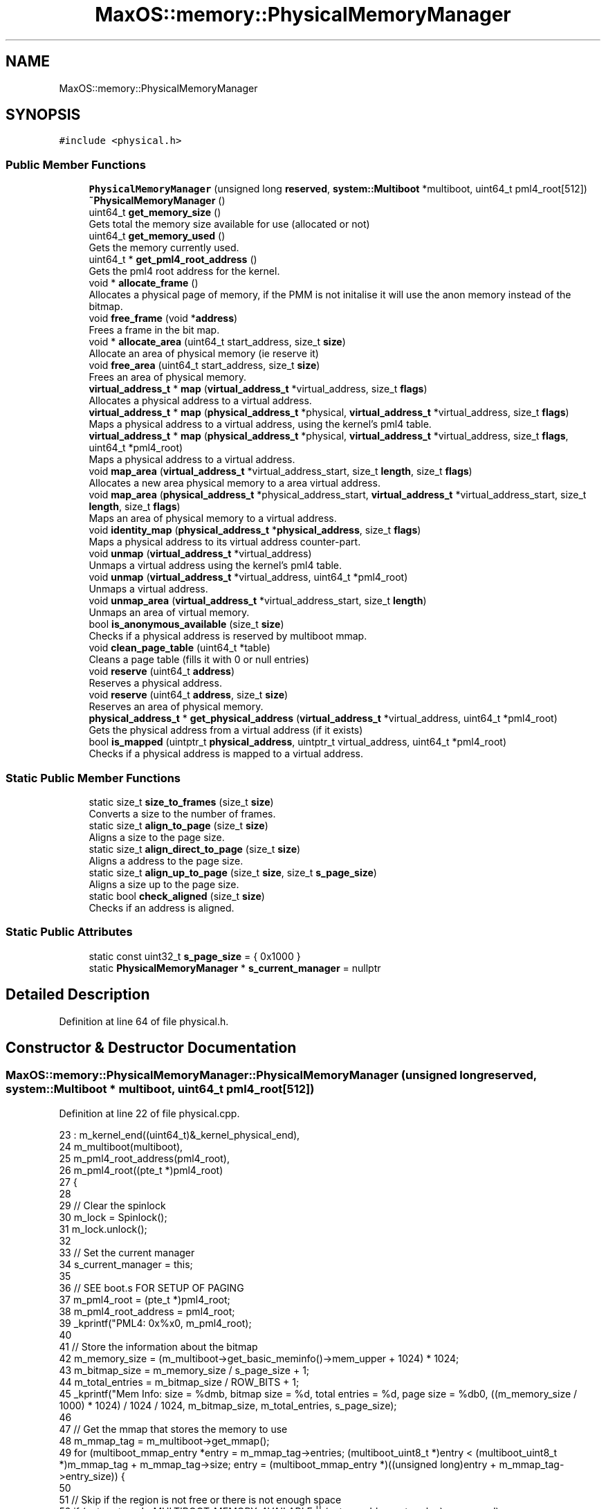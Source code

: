 .TH "MaxOS::memory::PhysicalMemoryManager" 3 "Sat Mar 29 2025" "Version 0.1" "Max OS" \" -*- nroff -*-
.ad l
.nh
.SH NAME
MaxOS::memory::PhysicalMemoryManager
.SH SYNOPSIS
.br
.PP
.PP
\fC#include <physical\&.h>\fP
.SS "Public Member Functions"

.in +1c
.ti -1c
.RI "\fBPhysicalMemoryManager\fP (unsigned long \fBreserved\fP, \fBsystem::Multiboot\fP *multiboot, uint64_t pml4_root[512])"
.br
.ti -1c
.RI "\fB~PhysicalMemoryManager\fP ()"
.br
.ti -1c
.RI "uint64_t \fBget_memory_size\fP ()"
.br
.RI "Gets total the memory size available for use (allocated or not) "
.ti -1c
.RI "uint64_t \fBget_memory_used\fP ()"
.br
.RI "Gets the memory currently used\&. "
.ti -1c
.RI "uint64_t * \fBget_pml4_root_address\fP ()"
.br
.RI "Gets the pml4 root address for the kernel\&. "
.ti -1c
.RI "void * \fBallocate_frame\fP ()"
.br
.RI "Allocates a physical page of memory, if the PMM is not initalise it will use the anon memory instead of the bitmap\&. "
.ti -1c
.RI "void \fBfree_frame\fP (void *\fBaddress\fP)"
.br
.RI "Frees a frame in the bit map\&. "
.ti -1c
.RI "void * \fBallocate_area\fP (uint64_t start_address, size_t \fBsize\fP)"
.br
.RI "Allocate an area of physical memory (ie reserve it) "
.ti -1c
.RI "void \fBfree_area\fP (uint64_t start_address, size_t \fBsize\fP)"
.br
.RI "Frees an area of physical memory\&. "
.ti -1c
.RI "\fBvirtual_address_t\fP * \fBmap\fP (\fBvirtual_address_t\fP *virtual_address, size_t \fBflags\fP)"
.br
.RI "Allocates a physical address to a virtual address\&. "
.ti -1c
.RI "\fBvirtual_address_t\fP * \fBmap\fP (\fBphysical_address_t\fP *physical, \fBvirtual_address_t\fP *virtual_address, size_t \fBflags\fP)"
.br
.RI "Maps a physical address to a virtual address, using the kernel's pml4 table\&. "
.ti -1c
.RI "\fBvirtual_address_t\fP * \fBmap\fP (\fBphysical_address_t\fP *physical, \fBvirtual_address_t\fP *virtual_address, size_t \fBflags\fP, uint64_t *pml4_root)"
.br
.RI "Maps a physical address to a virtual address\&. "
.ti -1c
.RI "void \fBmap_area\fP (\fBvirtual_address_t\fP *virtual_address_start, size_t \fBlength\fP, size_t \fBflags\fP)"
.br
.RI "Allocates a new area physical memory to a area virtual address\&. "
.ti -1c
.RI "void \fBmap_area\fP (\fBphysical_address_t\fP *physical_address_start, \fBvirtual_address_t\fP *virtual_address_start, size_t \fBlength\fP, size_t \fBflags\fP)"
.br
.RI "Maps an area of physical memory to a virtual address\&. "
.ti -1c
.RI "void \fBidentity_map\fP (\fBphysical_address_t\fP *\fBphysical_address\fP, size_t \fBflags\fP)"
.br
.RI "Maps a physical address to its virtual address counter-part\&. "
.ti -1c
.RI "void \fBunmap\fP (\fBvirtual_address_t\fP *virtual_address)"
.br
.RI "Unmaps a virtual address using the kernel's pml4 table\&. "
.ti -1c
.RI "void \fBunmap\fP (\fBvirtual_address_t\fP *virtual_address, uint64_t *pml4_root)"
.br
.RI "Unmaps a virtual address\&. "
.ti -1c
.RI "void \fBunmap_area\fP (\fBvirtual_address_t\fP *virtual_address_start, size_t \fBlength\fP)"
.br
.RI "Unmaps an area of virtual memory\&. "
.ti -1c
.RI "bool \fBis_anonymous_available\fP (size_t \fBsize\fP)"
.br
.RI "Checks if a physical address is reserved by multiboot mmap\&. "
.ti -1c
.RI "void \fBclean_page_table\fP (uint64_t *table)"
.br
.RI "Cleans a page table (fills it with 0 or null entries) "
.ti -1c
.RI "void \fBreserve\fP (uint64_t \fBaddress\fP)"
.br
.RI "Reserves a physical address\&. "
.ti -1c
.RI "void \fBreserve\fP (uint64_t \fBaddress\fP, size_t \fBsize\fP)"
.br
.RI "Reserves an area of physical memory\&. "
.ti -1c
.RI "\fBphysical_address_t\fP * \fBget_physical_address\fP (\fBvirtual_address_t\fP *virtual_address, uint64_t *pml4_root)"
.br
.RI "Gets the physical address from a virtual address (if it exists) "
.ti -1c
.RI "bool \fBis_mapped\fP (uintptr_t \fBphysical_address\fP, uintptr_t virtual_address, uint64_t *pml4_root)"
.br
.RI "Checks if a physical address is mapped to a virtual address\&. "
.in -1c
.SS "Static Public Member Functions"

.in +1c
.ti -1c
.RI "static size_t \fBsize_to_frames\fP (size_t \fBsize\fP)"
.br
.RI "Converts a size to the number of frames\&. "
.ti -1c
.RI "static size_t \fBalign_to_page\fP (size_t \fBsize\fP)"
.br
.RI "Aligns a size to the page size\&. "
.ti -1c
.RI "static size_t \fBalign_direct_to_page\fP (size_t \fBsize\fP)"
.br
.RI "Aligns a address to the page size\&. "
.ti -1c
.RI "static size_t \fBalign_up_to_page\fP (size_t \fBsize\fP, size_t \fBs_page_size\fP)"
.br
.RI "Aligns a size up to the page size\&. "
.ti -1c
.RI "static bool \fBcheck_aligned\fP (size_t \fBsize\fP)"
.br
.RI "Checks if an address is aligned\&. "
.in -1c
.SS "Static Public Attributes"

.in +1c
.ti -1c
.RI "static const uint32_t \fBs_page_size\fP = { 0x1000 }"
.br
.ti -1c
.RI "static \fBPhysicalMemoryManager\fP * \fBs_current_manager\fP = nullptr"
.br
.in -1c
.SH "Detailed Description"
.PP 
Definition at line 64 of file physical\&.h\&.
.SH "Constructor & Destructor Documentation"
.PP 
.SS "MaxOS::memory::PhysicalMemoryManager::PhysicalMemoryManager (unsigned long reserved, \fBsystem::Multiboot\fP * multiboot, uint64_t pml4_root[512])"

.PP
Definition at line 22 of file physical\&.cpp\&.
.PP
.nf
23 : m_kernel_end((uint64_t)&_kernel_physical_end),
24   m_multiboot(multiboot),
25   m_pml4_root_address(pml4_root),
26   m_pml4_root((pte_t *)pml4_root)
27 {
28 
29   // Clear the spinlock
30   m_lock = Spinlock();
31   m_lock\&.unlock();
32 
33   // Set the current manager
34   s_current_manager = this;
35 
36   // SEE boot\&.s FOR SETUP OF PAGING
37   m_pml4_root = (pte_t *)pml4_root;
38   m_pml4_root_address = pml4_root;
39   _kprintf("PML4: 0x%x\n", m_pml4_root);
40 
41   // Store the information about the bitmap
42   m_memory_size = (m_multiboot->get_basic_meminfo()->mem_upper + 1024) * 1024;
43   m_bitmap_size = m_memory_size / s_page_size + 1;
44   m_total_entries = m_bitmap_size / ROW_BITS + 1;
45   _kprintf("Mem Info: size = %dmb, bitmap size = %d, total entries = %d, page size = %db\n", ((m_memory_size / 1000) * 1024) / 1024 / 1024, m_bitmap_size, m_total_entries, s_page_size);
46 
47   // Get the mmap that stores the memory to use
48   m_mmap_tag = m_multiboot->get_mmap();
49   for (multiboot_mmap_entry *entry = m_mmap_tag->entries; (multiboot_uint8_t *)entry < (multiboot_uint8_t *)m_mmap_tag + m_mmap_tag->size; entry = (multiboot_mmap_entry *)((unsigned long)entry + m_mmap_tag->entry_size)) {
50 
51     // Skip if the region is not free or there is not enough space
52     if (entry->type != MULTIBOOT_MEMORY_AVAILABLE || (entry->addr + entry->len) < reserved)
53       continue;
54 
55     // We want the last entry
56     m_mmap = entry;
57   }
58   _kprintf("Mmap in use: 0x%x - 0x%x\n", m_mmap->addr, m_mmap->addr + m_mmap->len);
59 
60   // Kernel Memory (anonymous memory to the next page)
61   _kprintf("Kernel Memory: kernel_end = 0x%x, kernel_size = 0x%x, kernel_physical_end = 0x%x\n", &_kernel_end, &_kernel_size, &_kernel_physical_end);
62   m_anonymous_memory_physical_address = (uint64_t)align_up_to_page((size_t)&_kernel_physical_end + s_page_size, s_page_size);
63   m_anonymous_memory_virtual_address  = (uint64_t)align_up_to_page((size_t)&_kernel_end + s_page_size, s_page_size);
64   _kprintf("Anonymous Memory: physical = 0x%x, virtual = 0x%x\n", m_anonymous_memory_physical_address, m_anonymous_memory_virtual_address);
65 
66   // Map the physical memory into the virtual memory
67   uint64_t physical_address = 0;
68   uint64_t virtual_address = MemoryManager::s_hh_direct_map_offset;
69   uint64_t mem_end = m_mmap->addr + m_mmap->len;
70 
71   while (physical_address < mem_end) {
72     map((physical_address_t *)physical_address, (virtual_address_t *)virtual_address, Present | Write);
73     physical_address += s_page_size;
74     virtual_address += s_page_size;
75   }
76   _kprintf("Mapped: physical = 0x%x-0x%x, virtual = 0x%x-0x%x\n", 0, physical_address, MemoryManager::s_hh_direct_map_offset, virtual_address); // TODO: FAILS WHEN TRYING WITH LIKE 2Gb Mem
77 
78   // Calculate the bitmap address
79   m_anonymous_memory_physical_address += s_page_size;
80   m_bit_map = get_bitmap_address();
81 
82   // Clear the bitmap
83   for (uint32_t i = 0; i < m_total_entries; ++i)
84     m_bit_map[i] = 0;
85 
86   // Reserve the area for the bitmap
87   _kprintf("Bitmap: location = 0x%x - 0x%x (range of 0x%x)\n", m_bit_map, m_bit_map + m_bitmap_size / 8, m_bitmap_size / 8);
88   reserve((uint64_t)MemoryManager::from_dm_region((uint64_t)m_bit_map), m_bitmap_size / 8 );
89 
90 
91   // Calculate how much space the kernel takes up
92   uint32_t kernel_entries = (m_anonymous_memory_physical_address / s_page_size) + 1;
93   if ((((uint32_t)(m_anonymous_memory_physical_address)) % s_page_size) != 0) {
94     // If the kernel takes up more then a whole page(s)
95     kernel_entries += 1;
96   }
97 
98   // Reserve the kernel in the bitmap
99   _kprintf("Kernel: location = 0x%x - 0x%x (range of 0x%x)\n", 0, m_anonymous_memory_physical_address, kernel_entries * s_page_size);
100   reserve(0, kernel_entries * s_page_size);
101 
102 
103   // Reserve the area for the mmap
104   for (multiboot_mmap_entry *entry = m_mmap_tag->entries; (multiboot_uint8_t *)entry < (multiboot_uint8_t *)m_mmap_tag + m_mmap_tag->size; entry = (multiboot_mmap_entry *)((unsigned long)entry + m_mmap_tag->entry_size)) {
105 
106     // Check if the entry is to be mapped
107     if (entry->type <= MULTIBOOT_MEMORY_AVAILABLE)
108       continue;
109 
110     // Where the free mem starts
111     if(entry->addr >= mem_end)
112       continue;
113 
114     // Reserve the area
115     reserve(entry->addr, entry->len);
116   }
117 
118   // Reserve the area for each multiboot module
119   for(multiboot_tag* tag = multiboot -> get_start_tag(); tag->type != MULTIBOOT_TAG_TYPE_END; tag = (struct multiboot_tag *) ((multiboot_uint8_t *) tag + ((tag->size + 7) & ~7))) {
120 
121     // Check if the tag is a module
122     if(tag -> type != MULTIBOOT_TAG_TYPE_MODULE)
123       continue;
124 
125     // Get the module tag
126     struct multiboot_tag_module* module = (struct multiboot_tag_module*)tag;
127 
128     // Reserve the address
129     reserve(module->mod_start, module->mod_end - module->mod_start);
130   }
131 
132   // Initialisation Done
133   m_initialized = true;
134 }
.fi
.PP
References _kernel_end, _kernel_physical_end, _kernel_size, _kprintf, multiboot_mmap_entry::addr, align_up_to_page(), multiboot_tag_mmap::entries, multiboot_tag_mmap::entry_size, MaxOS::memory::MemoryManager::from_dm_region(), MaxOS::system::Multiboot::get_basic_meminfo(), MaxOS::system::Multiboot::get_mmap(), MaxOS::drivers::peripherals::i, multiboot_mmap_entry::len, map(), multiboot_tag_basic_meminfo::mem_upper, multiboot_tag_module::mod_end, multiboot_tag_module::mod_start, MULTIBOOT_MEMORY_AVAILABLE, MULTIBOOT_TAG_TYPE_END, MULTIBOOT_TAG_TYPE_MODULE, physical_address, MaxOS::memory::Present, reserve(), reserved, s_current_manager, MaxOS::memory::MemoryManager::s_hh_direct_map_offset, s_page_size, multiboot_tag_mmap::size, type, MaxOS::common::Spinlock::unlock(), and MaxOS::memory::Write\&.
.SS "PhysicalMemoryManager::~PhysicalMemoryManager ()"

.PP
Definition at line 136 of file physical\&.cpp\&.
.PP
.nf
136                                               {
137 
138 }
.fi
.SH "Member Function Documentation"
.PP 
.SS "size_t PhysicalMemoryManager::align_direct_to_page (size_t size)\fC [static]\fP"

.PP
Aligns a address to the page size\&. 
.PP
\fBParameters\fP
.RS 4
\fIsize\fP The address to align 
.RE
.PP
\fBReturns\fP
.RS 4
The aligned address 
.RE
.PP

.PP
Definition at line 854 of file physical\&.cpp\&.
.PP
.nf
854                                                               {
855   return (size & (~(s_page_size - 1)));
856 }
.fi
.PP
References s_page_size, and size\&.
.PP
Referenced by reserve()\&.
.SS "size_t PhysicalMemoryManager::align_to_page (size_t size)\fC [static]\fP"

.PP
Aligns a size to the page size\&. 
.PP
\fBParameters\fP
.RS 4
\fIsize\fP The size to align 
.RE
.PP
\fBReturns\fP
.RS 4
The aligned size 
.RE
.PP

.PP
Definition at line 154 of file physical\&.cpp\&.
.PP
.nf
154                                                        {
155   return ((size + s_page_size - 1) /s_page_size) * s_page_size;
156 }
.fi
.PP
References s_page_size, and size\&.
.PP
Referenced by size_to_frames(), and MaxOS::memory::VirtualMemoryManager::VirtualMemoryManager()\&.
.SS "size_t PhysicalMemoryManager::align_up_to_page (size_t size, size_t page_size)\fC [static]\fP"

.PP
Aligns a size up to the page size\&. 
.PP
\fBParameters\fP
.RS 4
\fIsize\fP The size to align 
.br
\fIpage_size\fP The page size to align to 
.RE
.PP
\fBReturns\fP
.RS 4
The aligned size 
.RE
.PP

.PP
Definition at line 164 of file physical\&.cpp\&.
.PP
.nf
164                                                                             {
165   return (size + page_size - 1) & ~(page_size - 1);
166 }
.fi
.PP
References size\&.
.PP
Referenced by MaxOS::memory::VirtualMemoryManager::allocate(), PhysicalMemoryManager(), and reserve()\&.
.SS "void * PhysicalMemoryManager::allocate_area (uint64_t start_address, size_t size)"

.PP
Allocate an area of physical memory (ie reserve it) 
.PP
\fBParameters\fP
.RS 4
\fIstart_address\fP The start of the block 
.br
\fIsize\fP The size to allocate 
.RE
.PP
\fBReturns\fP
.RS 4
A pointer to the start of the block (physical address) 
.RE
.PP

.PP
Definition at line 278 of file physical\&.cpp\&.
.PP
.nf
278                                                                               {
279 
280   // Wait to be able to allocate
281   m_lock\&.lock();
282 
283   // Check how many frames are needed
284   size_t frame_count = size_to_frames(size);
285 
286   // Store the information about the frames needed to be allocated for this size
287   uint16_t start_row = 0;
288   uint16_t start_column = 0;
289   size_t adjacent_frames = 0;
290 
291   // Loop through the bitmap
292   for (uint16_t row = 0; row < m_total_entries; ++row) {
293 
294     // If the row is full continue
295     if(m_bit_map[row] == 0xFFFFFFFFFFFFFFF)
296       continue;
297 
298     for (uint16_t column = 0; column < ROW_BITS; ++column) {
299 
300       // Prevent out-of-bounds shifts if column exceeds the bit-width of uint64_t
301       if (column >= ROW_BITS)
302         break;
303 
304       // If this bit is not free, reset the adjacent frames
305       if (m_bit_map[row] & (1ULL << column)) {
306         adjacent_frames = 0;
307         continue;
308       }
309 
310       // Store the start of the area if it is not already stored
311       if(adjacent_frames == 0){
312         start_row = row;
313         start_column = column;
314       }
315 
316       // Increment the adjacent frames
317       adjacent_frames++;
318 
319       // If enough frames are found we can allocate the area
320       if(adjacent_frames == frame_count){
321 
322         // Mark the frames as used
323         m_used_frames += frame_count;
324         for (uint16_t i = 0; i < frame_count; ++i) {
325 
326           // Get the location of the bit
327           uint16_t index = start_row + (start_column + i) / ROW_BITS;
328           uint16_t bit = (start_column + i) % ROW_BITS;
329 
330           // Skip if index exceeds bounds
331           if (index >= m_total_entries || bit >= ROW_BITS) {
332             ASSERT(false, "Index out of bounds\n")
333           }
334 
335           m_bit_map[index] |= (1ULL << bit); // Mark the bit as used
336         }
337 
338         // Clear the lock
339         m_lock\&.unlock();
340 
341         // Return the address
342         return (void*)(start_address + (start_row * ROW_BITS + start_column) * s_page_size);
343       }
344     }
345   }
346 
347   // Error cant allocate that much
348   m_lock\&.unlock();
349   ASSERT(false, "Cannot allocate that much memory\n")
350   return nullptr;
351 }
.fi
.PP
References ASSERT, MaxOS::drivers::peripherals::i, MaxOS::common::Spinlock::lock(), s_page_size, size, size_to_frames(), and MaxOS::common::Spinlock::unlock()\&.
.SS "void * PhysicalMemoryManager::allocate_frame ()"

.PP
Allocates a physical page of memory, if the PMM is not initalise it will use the anon memory instead of the bitmap\&. 
.PP
\fBReturns\fP
.RS 4
The physical address of the page 
.RE
.PP

.PP
Definition at line 181 of file physical\&.cpp\&.
.PP
.nf
181                                             {
182 
183   // Wait for the lock
184   m_lock\&.lock();
185 
186   // Check if the pmm is initialized
187   if(!m_initialized){
188 
189     // Find the first free frame
190     while ((!is_anonymous_available(m_anonymous_memory_physical_address)) && (m_anonymous_memory_physical_address < m_memory_size)) {
191       m_anonymous_memory_physical_address += s_page_size;
192       m_anonymous_memory_virtual_address += s_page_size;
193     }
194 
195     // Mark frame as used
196     m_anonymous_memory_physical_address += s_page_size;
197     m_anonymous_memory_virtual_address += s_page_size;
198 
199     // Clear the lock
200     m_lock\&.unlock();
201 
202     // Return the address
203     return (void*)(m_anonymous_memory_physical_address - s_page_size);
204 
205   }
206 
207   // Check if there are enough frames
208   ASSERT(m_used_frames < m_bitmap_size, "No more frames available\n")
209 
210   // Loop through the bitmap
211   for (uint16_t row = 0; row < m_total_entries; ++row) {
212 
213     // If the row is full continue
214     if(m_bit_map[row] == 0xFFFFFFFFFFFFFFF)
215       continue;
216 
217     for (uint16_t column = 0; column < ROW_BITS; ++column) {
218 
219       // Prevent out-of-bounds shifts if column exceeds the bit-width of uint64_t
220       if (column >= ROW_BITS)
221         break;
222 
223       // Check if the bitmap is free
224       if (m_bit_map[row] & (1ULL << column))
225         continue;
226 
227 
228       // Mark the frame as used
229       m_bit_map[row] |= (1ULL << column);
230       m_used_frames++;
231 
232       // Return the address
233       uint64_t frame_address = (row * ROW_BITS) + column;
234       frame_address *= s_page_size;
235 
236 
237       // Clear the lock
238       m_lock\&.unlock();
239 
240       // Return the address
241       return (void*)(frame_address);
242     }
243   }
244 
245   // Error frame not found
246   ASSERT(false, "Frame not found\n")
247   m_lock\&.unlock();
248   return nullptr;
249 
250 }
.fi
.PP
References ASSERT, is_anonymous_available(), MaxOS::common::Spinlock::lock(), s_page_size, and MaxOS::common::Spinlock::unlock()\&.
.PP
Referenced by MaxOS::memory::VirtualMemoryManager::allocate(), map(), and MaxOS::memory::VirtualMemoryManager::VirtualMemoryManager()\&.
.SS "bool PhysicalMemoryManager::check_aligned (size_t size)\fC [static]\fP"

.PP
Checks if an address is aligned\&. 
.PP
\fBParameters\fP
.RS 4
\fIsize\fP The address to check 
.RE
.PP
\fBReturns\fP
.RS 4
True if the address is aligned 
.RE
.PP

.PP
Definition at line 173 of file physical\&.cpp\&.
.PP
.nf
173                                                     {
174     return (size % s_page_size) == 0;
175 }
.fi
.PP
References s_page_size, and size\&.
.PP
Referenced by MaxOS::memory::VirtualMemoryManager::allocate()\&.
.SS "void PhysicalMemoryManager::clean_page_table (uint64_t * table)"

.PP
Cleans a page table (fills it with 0 or null entries) 
.PP
\fBParameters\fP
.RS 4
\fItable\fP The table to clean 
.RE
.PP

.PP
Definition at line 718 of file physical\&.cpp\&.
.PP
.nf
718                                                             {
719   for(int i = 0; i < 512; i++){
720         table[i] = 0x00l;
721   }
722 }
.fi
.PP
References MaxOS::drivers::peripherals::i, and MaxOS::drivers::peripherals::l\&.
.SS "void PhysicalMemoryManager::free_area (uint64_t start_address, size_t size)"

.PP
Frees an area of physical memory\&. 
.PP
\fBParameters\fP
.RS 4
\fIstart_address\fP The start of the block 
.br
\fIsize\fP The size to free 
.RE
.PP

.PP
Definition at line 358 of file physical\&.cpp\&.
.PP
.nf
358                                                                          {
359 
360     // Check how many frames are needed
361     size_t frame_count = size_to_frames(size);
362     uint64_t frame_address = start_address / s_page_size;
363 
364     // Check if the address is valid
365     if(frame_address >= m_bitmap_size)
366       return;
367 
368     // Wait to be able to free
369     m_lock\&.lock();
370 
371     // Mark the frames as not used
372     m_used_frames -= frame_count;
373     for (uint16_t i = 0; i < frame_count; ++i)
374       m_bit_map[(frame_address + i) / ROW_BITS] &= ~(1 << ((frame_address + i) % ROW_BITS));
375 
376 
377     // Clear the lock
378     m_lock\&.unlock();
379 }
.fi
.PP
References MaxOS::drivers::peripherals::i, MaxOS::common::Spinlock::lock(), s_page_size, size, size_to_frames(), and MaxOS::common::Spinlock::unlock()\&.
.SS "void PhysicalMemoryManager::free_frame (void * address)"

.PP
Frees a frame in the bit map\&. 
.PP
\fBParameters\fP
.RS 4
\fIaddress\fP The address to free 
.RE
.PP

.PP
Definition at line 256 of file physical\&.cpp\&.
.PP
.nf
256                                                     {
257 
258     // Wait for the lock
259     m_lock\&.lock();
260 
261     // Mark the frame as not used
262     m_used_frames--;
263 
264     // Set the bit to 0
265     uint64_t frame_address = (uint64_t)address / s_page_size;
266     m_bit_map[frame_address / ROW_BITS] &= ~(1 << (frame_address % ROW_BITS));
267 
268     // Clear the lock
269     m_lock\&.unlock();
270 }
.fi
.PP
References address, MaxOS::common::Spinlock::lock(), s_page_size, and MaxOS::common::Spinlock::unlock()\&.
.PP
Referenced by MaxOS::memory::VirtualMemoryManager::~VirtualMemoryManager()\&.
.SS "uint64_t PhysicalMemoryManager::get_memory_size ()"

.PP
Gets total the memory size available for use (allocated or not) 
.PP
\fBReturns\fP
.RS 4
The memory size in bytes 
.RE
.PP

.PP
Definition at line 837 of file physical\&.cpp\&.
.PP
.nf
837                                                 {
838   return m_memory_size;
839 }
.fi
.PP
Referenced by MaxOS::memory::VirtualMemoryManager::VirtualMemoryManager()\&.
.SS "uint64_t PhysicalMemoryManager::get_memory_used ()"

.PP
Gets the memory currently used\&. 
.PP
\fBReturns\fP
.RS 4
The memory size in bytes 
.RE
.PP

.PP
Definition at line 845 of file physical\&.cpp\&.
.PP
.nf
845                                                 {
846     return m_used_frames * s_page_size;
847 }
.fi
.PP
References s_page_size\&.
.SS "\fBphysical_address_t\fP * PhysicalMemoryManager::get_physical_address (\fBvirtual_address_t\fP * virtual_address, uint64_t * pml4_root)"

.PP
Gets the physical address from a virtual address (if it exists) 
.PP
\fBParameters\fP
.RS 4
\fIvirtual_address\fP The virtual address to get the physical address from 
.RE
.PP
\fBReturns\fP
.RS 4
The physical address or nullptr if it does not exist 
.RE
.PP

.PP
Definition at line 920 of file physical\&.cpp\&.
.PP
.nf
920                                                                                                                        {
921 
922 
923     // Get the indexes
924     uint16_t pml4_index = PML4_GET_INDEX((uint64_t) virtual_address);
925     uint16_t pdpr_index = PML3_GET_INDEX((uint64_t) virtual_address);
926     uint16_t pd_index   = PML2_GET_INDEX((uint64_t) virtual_address);
927     uint16_t pt_index   = PML1_GET_INDEX((uint64_t) virtual_address);
928 
929     // Get the tables
930     uint64_t* pdpr_table = get_table_if_exists(pml4_root, pml4_index);
931     uint64_t* pd_table = get_table_if_exists(pdpr_table, pdpr_index);
932     uint64_t* pt_table = get_table_if_exists(pd_table, pd_index);
933 
934     // Check if the tables are present (if any are not then a pt entry will not be present)
935     if(pt_table == nullptr)
936       return nullptr;
937 
938 
939     // Check if the entry is present
940     if(!(pt_table[pt_index] & 0b1))
941       return nullptr;
942 
943     // Return the physical address
944     return (physical_address_t *)(pt_table[pt_index] & 0xFFFFFFFFFFFFF000);
945 }
.fi
.PP
References PML1_GET_INDEX, PML2_GET_INDEX, PML3_GET_INDEX, and PML4_GET_INDEX\&.
.PP
Referenced by is_mapped(), and MaxOS::memory::VirtualMemoryManager::VirtualMemoryManager()\&.
.SS "uint64_t * PhysicalMemoryManager::get_pml4_root_address ()"

.PP
Gets the pml4 root address for the kernel\&. 
.PP
\fBReturns\fP
.RS 4
The pml4 root address 
.RE
.PP

.PP
Definition at line 829 of file physical\&.cpp\&.
.PP
.nf
829                                                        {
830     return m_pml4_root_address;
831 }
.fi
.PP
Referenced by MaxOS::memory::VirtualMemoryManager::VirtualMemoryManager()\&.
.SS "void PhysicalMemoryManager::identity_map (\fBphysical_address_t\fP * physical_address, size_t flags)"

.PP
Maps a physical address to its virtual address counter-part\&. 
.PP
\fBParameters\fP
.RS 4
\fIphysical_address\fP The physical address to map 
.br
\fIflags\fP The flags to set the mapping to 
.RE
.PP

.PP
Definition at line 621 of file physical\&.cpp\&.
.PP
.nf
621                                                                                            {
622 
623   // Map the physical address to its virtual address counter-part
624   map(physical_address, physical_address, flags);
625 
626 }
.fi
.PP
References flags, map(), and physical_address\&.
.SS "bool PhysicalMemoryManager::is_anonymous_available (size_t address)"

.PP
Checks if a physical address is reserved by multiboot mmap\&. 
.PP
\fBParameters\fP
.RS 4
\fIaddress\fP The address to check 
.RE
.PP
\fBReturns\fP
.RS 4
True if the address is reserved 
.RE
.PP

.PP
Definition at line 754 of file physical\&.cpp\&.
.PP
.nf
754                                                                  {
755 
756   // Return false if the address range is entirely within or overlaps with the multiboot reserved region
757   if ((address > multiboot_tag_start && address + s_page_size < multiboot_tag_end) || (address + s_page_size > multiboot_tag_start && address < multiboot_tag_end)) {
758     return false;
759   }
760 
761   // Loop through the mmmap entries
762   for (multiboot_mmap_entry *entry = m_mmap_tag->entries; (multiboot_uint8_t *)entry < (multiboot_uint8_t *)m_mmap_tag + m_mmap_tag->size; entry = (multiboot_mmap_entry *)((unsigned long)entry + m_mmap_tag->entry_size)) {
763 
764     // If it doesn't overlap with the mmap entry
765     if ((entry -> addr + entry -> len) < (address + s_page_size))
766       continue;
767 
768     // If it is not available
769     if(entry -> type != MULTIBOOT_MEMORY_AVAILABLE)
770       continue;
771 
772     // Check if the address is overwriting with some reserved memory
773     if(m_multiboot -> is_reserved(address))
774        return false;
775 
776     // Memory is available
777     return true;
778 
779   }
780 
781   // Memory is not available
782   return false;
783 }
.fi
.PP
References address, multiboot_tag_mmap::entries, multiboot_tag_mmap::entry_size, MULTIBOOT_MEMORY_AVAILABLE, multiboot_tag_end, multiboot_tag_start, s_page_size, multiboot_tag_mmap::size, and type\&.
.PP
Referenced by allocate_frame()\&.
.SS "bool PhysicalMemoryManager::is_mapped (uintptr_t physical_address, uintptr_t virtual_address, uint64_t * pml4_root)"

.PP
Checks if a physical address is mapped to a virtual address\&. 
.PP
\fBParameters\fP
.RS 4
\fIphysical_address\fP The physical address to check 
.br
\fIvirtual_address\fP The virtual address to check 
.br
\fIpml4_root\fP The pml4 table to use 
.RE
.PP
\fBReturns\fP
.RS 4
True if the physical address is mapped to the virtual address 
.RE
.PP

.PP
Definition at line 955 of file physical\&.cpp\&.
.PP
.nf
955                                                                                                                 {
956 
957   return get_physical_address((virtual_address_t*)virtual_address, pml4_root) == (physical_address_t*)physical_address;
958 
959 }
.fi
.PP
References get_physical_address(), and physical_address\&.
.SS "\fBvirtual_address_t\fP * PhysicalMemoryManager::map (\fBphysical_address_t\fP * physical_address, \fBvirtual_address_t\fP * address, size_t flags)"

.PP
Maps a physical address to a virtual address, using the kernel's pml4 table\&. 
.PP
\fBParameters\fP
.RS 4
\fIphysical_address\fP The physical address to map 
.br
\fIaddress\fP The virtual address to map to 
.br
\fIflags\fP The flags to set the mapping to 
.RE
.PP
\fBReturns\fP
.RS 4
The virtual address 
.RE
.PP

.PP
Definition at line 483 of file physical\&.cpp\&.
.PP
.nf
483                                                                                                                             {
484 
485   // Base information
486   pml_t* pml4_table = (pml_t *)m_pml4_root_address;
487   size_t base_addr = 0xFFFF000000000000;
488 
489   // Get the indexes
490   uint16_t pml4_index = PML4_GET_INDEX((uint64_t) address);
491   uint16_t pdpr_index = PML3_GET_INDEX((uint64_t) address);
492   uint16_t pd_index   = PML2_GET_INDEX((uint64_t) address);
493   uint16_t pt_index   = PML1_GET_INDEX((uint64_t) address);
494 
495   // Get the tables
496   pml_t *pdpr_table =(pml_t *) (base_addr | ENTRIES_TO_ADDRESS(510l,510l,510l, (uint64_t) pml4_index));
497   pml_t *pd_table = (pml_t *) (base_addr | ENTRIES_TO_ADDRESS(510l,510l, (uint64_t) pml4_index, (uint64_t) pdpr_index));
498   pml_t *pt_table = (pml_t *) (base_addr | ENTRIES_TO_ADDRESS(510l, (uint64_t) pml4_index, (uint64_t) pdpr_index, (uint64_t) pd_index));
499 
500   // Create the tables
501   create_table(pml4_table, pdpr_table, pml4_index);
502   create_table(pdpr_table, pd_table, pdpr_index);
503   create_table(pd_table, pt_table, pd_index);
504 
505   // Get the entry
506   pte_t* pte = &pt_table -> entries[pt_index];
507 
508   // If it already exists return the address
509   if(pte -> present)
510     return address;
511 
512   // Map the physical address to the virtual address
513  *pte = create_page_table_entry((uint64_t)physical_address, flags);
514 
515 
516   // Flush the TLB
517   asm volatile("invlpg (%0)" ::"r" (address) : "memory");
518 
519   return address;
520 }
.fi
.PP
References address, entries, ENTRIES_TO_ADDRESS, flags, MaxOS::drivers::peripherals::l, physical_address, PML1_GET_INDEX, PML2_GET_INDEX, PML3_GET_INDEX, PML4_GET_INDEX, and present\&.
.SS "\fBvirtual_address_t\fP * PhysicalMemoryManager::map (\fBphysical_address_t\fP * physical, \fBvirtual_address_t\fP * virtual_address, size_t flags, uint64_t * pml4_table)"

.PP
Maps a physical address to a virtual address\&. 
.PP
\fBParameters\fP
.RS 4
\fIphysical\fP The physical address 
.br
\fIvirtual_address\fP The virtual address 
.br
\fIflags\fP The flags to set the mapping to 
.br
\fIpml4_table\fP The pml4 table to use 
.RE
.PP
\fBReturns\fP
.RS 4
The virtual address 
.RE
.PP

.PP
Definition at line 530 of file physical\&.cpp\&.
.PP
.nf
530                                                                                                                                                   {
531 
532     // Get the indexes
533     uint16_t pml4_index = PML4_GET_INDEX((uint64_t) virtual_address);
534     uint16_t pdpr_index = PML3_GET_INDEX((uint64_t) virtual_address);
535     uint16_t pd_index   = PML2_GET_INDEX((uint64_t) virtual_address);
536     uint16_t pt_index   = PML1_GET_INDEX((uint64_t) virtual_address);
537 
538     // If it is in a lower region then assume it is the user space
539     uint8_t is_user = !(MemoryManager::in_higher_region((uint64_t)virtual_address));
540     if(is_user) {
541       // Change the flags to user
542       flags |= User;
543       is_user = User;
544 
545     }
546 
547     // Store the tables
548     uint64_t* pdpr_table = get_or_create_table(pml4_table, pml4_index, Present | Write | is_user);
549     uint64_t* pd_table = get_or_create_table(pdpr_table, pdpr_index, Present | Write | is_user);
550     uint64_t* pt_table = get_or_create_table(pd_table, pd_index, Present | Write | is_user);
551 
552     // If the page is already mapped return the address
553     if(pt_table[pt_index] & 0b1)
554       return virtual_address;
555 
556     // Map the physical address to the virtual address
557     pt_table[pt_index] = (uint64_t) physical | flags;
558 
559     // Flush the TLB
560     asm volatile("invlpg (%0)" ::"r" (virtual_address) : "memory");
561 
562     return virtual_address;
563 }
.fi
.PP
References flags, MaxOS::memory::MemoryManager::in_higher_region(), PML1_GET_INDEX, PML2_GET_INDEX, PML3_GET_INDEX, PML4_GET_INDEX, MaxOS::memory::Present, MaxOS::memory::User, and MaxOS::memory::Write\&.
.SS "\fBvirtual_address_t\fP * PhysicalMemoryManager::map (\fBvirtual_address_t\fP * virtual_address, size_t flags)"

.PP
Allocates a physical address to a virtual address\&. 
.PP
\fBParameters\fP
.RS 4
\fIvirtual_address\fP The virtual address 
.br
\fIflags\fP The flags to set the mapping to 
.RE
.PP
\fBReturns\fP
.RS 4
The virtual address 
.RE
.PP

.PP
Definition at line 571 of file physical\&.cpp\&.
.PP
.nf
571                                                                                               {
572 
573   // Create a new physical address for the frame
574   physical_address_t* physical_address = (physical_address_t *)allocate_frame();
575 
576   // Map the physical address to the virtual address
577   return map(physical_address, virtual_address, flags);
578 
579 }
.fi
.PP
References allocate_frame(), flags, and physical_address\&.
.PP
Referenced by MaxOS::memory::VirtualMemoryManager::allocate(), identity_map(), MaxOS::memory::VirtualMemoryManager::load_physical_into_address_space(), map_area(), PhysicalMemoryManager(), and MaxOS::memory::VirtualMemoryManager::VirtualMemoryManager()\&.
.SS "void PhysicalMemoryManager::map_area (\fBphysical_address_t\fP * physical_address_start, \fBvirtual_address_t\fP * virtual_address_start, size_t length, size_t flags)"

.PP
Maps an area of physical memory to a virtual address\&. 
.PP
\fBParameters\fP
.RS 4
\fIphysical_address_start\fP The start of the physical address 
.br
\fIvirtual_address_start\fP The start of the virtual address 
.br
\fIlength\fP The length of the area 
.br
\fIflags\fP The flags to set the mapping to 
.RE
.PP

.PP
Definition at line 605 of file physical\&.cpp\&.
.PP
.nf
605                                                                                                                                                       {
606 
607   // Get the size of the area
608   size_t size = size_to_frames(length);
609 
610   // Map the required frames
611   for (size_t i = 0; i < size; ++i)
612     map(physical_address_start + (i * s_page_size), virtual_address_start + (i * s_page_size), flags);
613 
614 }
.fi
.PP
References flags, MaxOS::drivers::peripherals::i, length, map(), s_page_size, size, and size_to_frames()\&.
.SS "void PhysicalMemoryManager::map_area (\fBvirtual_address_t\fP * virtual_address_start, size_t length, size_t flags)"

.PP
Allocates a new area physical memory to a area virtual address\&. 
.PP
\fBParameters\fP
.RS 4
\fIvirtual_address_start\fP The start of the virtual address 
.br
\fIlength\fP The length of the area 
.br
\fIflags\fP The flags to set the mapping to 
.RE
.PP

.PP
Definition at line 587 of file physical\&.cpp\&.
.PP
.nf
587                                                                                                           {
588 
589     // Get the size of the area
590     size_t size = size_to_frames(length);
591 
592     // Map the required frames
593     for (size_t i = 0; i < size; ++i)
594         map(virtual_address_start + (i * s_page_size), flags);
595 
596 }
.fi
.PP
References flags, MaxOS::drivers::peripherals::i, length, map(), s_page_size, size, and size_to_frames()\&.
.SS "void PhysicalMemoryManager::reserve (uint64_t address)"

.PP
Reserves a physical address\&. 
.PP
\fBParameters\fP
.RS 4
\fIaddress\fP The address to reserve 
.RE
.PP

.PP
Definition at line 862 of file physical\&.cpp\&.
.PP
.nf
862                                                     {
863 
864 
865   // If the address is not part of physical memory then return
866   if(address >= m_memory_size)
867     return;
868 
869   // Get the address to a page
870   address = align_direct_to_page(address);
871 
872   // Set the bit to 1 in the bitmap
873   m_bit_map[address / ROW_BITS] |= (1 << (address % ROW_BITS));
874 
875 
876   _kprintf("Reserved Address: 0x%x\n", address);
877 
878 }
.fi
.PP
References _kprintf, address, and align_direct_to_page()\&.
.PP
Referenced by PhysicalMemoryManager()\&.
.SS "void PhysicalMemoryManager::reserve (uint64_t address, size_t size)"

.PP
Reserves an area of physical memory\&. 
.PP
\fBParameters\fP
.RS 4
\fIaddress\fP The start of the area 
.br
\fIsize\fP The size of the area 
.RE
.PP

.PP
Definition at line 885 of file physical\&.cpp\&.
.PP
.nf
885                                                                  {
886 
887   if(address >= m_memory_size)
888     return;
889 
890   // Wait to be able to reserve
891   m_lock\&.lock();
892 
893   // Align address and size to page boundaries
894   address = align_direct_to_page(address);
895   size = align_up_to_page(size, s_page_size);
896 
897   // Calculate how many pages need to be reserved
898   size_t page_count = size / s_page_size;
899   // Convert the starting address to a frame index
900   uint64_t frame_index = address / s_page_size;
901 
902   for (size_t i = 0; i < page_count; ++i) {
903     m_bit_map[(frame_index + i) / ROW_BITS] |= (1ULL << ((frame_index + i) % ROW_BITS));
904   }
905 
906   // Update the used frames
907   m_used_frames += page_count;
908 
909   // Clear the lock
910   m_lock\&.unlock();
911   _kprintf("Reserved Address: 0x%x - 0x%x (length of 0x%x)\n", address, address + size, size);
912 }
.fi
.PP
References _kprintf, address, align_direct_to_page(), align_up_to_page(), MaxOS::drivers::peripherals::i, MaxOS::common::Spinlock::lock(), s_page_size, size, and MaxOS::common::Spinlock::unlock()\&.
.SS "size_t PhysicalMemoryManager::size_to_frames (size_t size)\fC [static]\fP"

.PP
Converts a size to the number of frames\&. 
.PP
\fBParameters\fP
.RS 4
\fIsize\fP The size to convert 
.RE
.PP
\fBReturns\fP
.RS 4
The number of frames 
.RE
.PP

.PP
Definition at line 145 of file physical\&.cpp\&.
.PP
.nf
145                                                         {
146     return align_to_page(size) / s_page_size;
147 }
.fi
.PP
References align_to_page(), s_page_size, and size\&.
.PP
Referenced by MaxOS::memory::VirtualMemoryManager::allocate(), allocate_area(), MaxOS::memory::VirtualMemoryManager::free(), free_area(), MaxOS::memory::VirtualMemoryManager::load_physical_into_address_space(), map_area(), unmap_area(), and MaxOS::memory::VirtualMemoryManager::~VirtualMemoryManager()\&.
.SS "void PhysicalMemoryManager::unmap (\fBvirtual_address_t\fP * virtual_address)"

.PP
Unmaps a virtual address using the kernel's pml4 table\&. 
.PP
\fBParameters\fP
.RS 4
\fIvirtual_address\fP The virtual address to unmap 
.RE
.PP

.PP
Definition at line 632 of file physical\&.cpp\&.
.PP
.nf
632                                                                     {
633 
634   // Base information
635   pml_t* pml4_table = (pml_t *)m_pml4_root_address;
636   size_t base_addr = 0xFFFF000000000000;
637 
638   // Get the indexes
639   uint16_t pml4_index = PML4_GET_INDEX((uint64_t) virtual_address);
640   uint16_t pdpr_index = PML3_GET_INDEX((uint64_t) virtual_address);
641   uint16_t pd_index   = PML2_GET_INDEX((uint64_t) virtual_address);
642   uint16_t pt_index   = PML1_GET_INDEX((uint64_t) virtual_address);
643 
644   // Get the tables
645   pml_t *pdpr_table =(pml_t *) (base_addr | ENTRIES_TO_ADDRESS(510l,510l,510l, (uint64_t) pml4_index));
646   pml_t *pd_table = (pml_t *) (base_addr | ENTRIES_TO_ADDRESS(510l,510l, (uint64_t) pml4_index, (uint64_t) pdpr_index));
647   uint64_t* pt_table = (uint64_t *) (base_addr | ENTRIES_TO_ADDRESS(510l, (uint64_t) pml4_index, (uint64_t) pdpr_index, (uint64_t) pd_index));
648 
649   // Check if the entry is present
650   if(table_has_entry(pml4_table, pml4_index) && table_has_entry(pdpr_table, pdpr_index) && table_has_entry(pd_table, pd_index))
651     return;
652 
653   // Check if the entry isn't present
654   if(!(pt_table[pt_index] & 0b1))
655     return;
656 
657   // Unmap the entry
658   pt_table[pt_index] = 0x00l;
659 
660   // Flush the TLB
661   asm volatile("invlpg (%0)" ::"r" (virtual_address) : "memory");
662 }
.fi
.PP
References ENTRIES_TO_ADDRESS, MaxOS::drivers::peripherals::l, PML1_GET_INDEX, PML2_GET_INDEX, PML3_GET_INDEX, and PML4_GET_INDEX\&.
.PP
Referenced by MaxOS::memory::VirtualMemoryManager::free(), and unmap_area()\&.
.SS "void PhysicalMemoryManager::unmap (\fBvirtual_address_t\fP * virtual_address, uint64_t * pml4_root)"

.PP
Unmaps a virtual address\&. 
.PP
\fBParameters\fP
.RS 4
\fIvirtual_address\fP The virtual address to unmap 
.br
\fIpml4_root\fP The pml4 table to use 
.RE
.PP

.PP
Definition at line 669 of file physical\&.cpp\&.
.PP
.nf
669                                                                                          {
670 
671     // Get the indexes
672     uint16_t pml4_index = PML4_GET_INDEX((uint64_t) virtual_address);
673     uint16_t pdpr_index = PML3_GET_INDEX((uint64_t) virtual_address);
674     uint16_t pd_index   = PML2_GET_INDEX((uint64_t) virtual_address);
675     uint16_t pt_index   = PML1_GET_INDEX((uint64_t) virtual_address);
676 
677     // Get the tables
678     uint64_t* pdpr_table = get_table_if_exists(pml4_root, pml4_index);
679     uint64_t* pd_table = get_table_if_exists(pdpr_table, pdpr_index);
680     uint64_t* pt_table = get_table_if_exists(pd_table, pd_index);
681 
682     // Check if the tables are present (if any are not then a pt entry will not be present)
683     if(pt_table == nullptr)
684       return;
685 
686 
687     // Check if the entry is present
688     if(!(pt_table[pt_index] & 0b1))
689       return;
690 
691     // Unmap the entry
692     pt_table[pt_index] = 0x00l;
693 
694     // Flush the TLB
695     asm volatile("invlpg (%0)" ::"r" (virtual_address) : "memory");
696 
697 }
.fi
.PP
References MaxOS::drivers::peripherals::l, PML1_GET_INDEX, PML2_GET_INDEX, PML3_GET_INDEX, and PML4_GET_INDEX\&.
.SS "void PhysicalMemoryManager::unmap_area (\fBvirtual_address_t\fP * virtual_address_start, size_t length)"

.PP
Unmaps an area of virtual memory\&. 
.PP
\fBParameters\fP
.RS 4
\fIvirtual_address_start\fP The start of the area 
.br
\fIlength\fP The length of the area 
.RE
.PP

.PP
Definition at line 704 of file physical\&.cpp\&.
.PP
.nf
704                                                                                               {
705 
706     // Get the size of the area
707     size_t size = size_to_frames(length);
708 
709     // Unmap the required frames
710     for (size_t i = 0; i < size; ++i)
711       unmap(virtual_address_start + (i * s_page_size));
712 }
.fi
.PP
References MaxOS::drivers::peripherals::i, length, s_page_size, size, size_to_frames(), and unmap()\&.
.SH "Member Data Documentation"
.PP 
.SS "\fBPhysicalMemoryManager\fP * PhysicalMemoryManager::s_current_manager = nullptr\fC [static]\fP"

.PP
Definition at line 141 of file physical\&.h\&.
.PP
Referenced by PhysicalMemoryManager()\&.
.SS "const uint32_t MaxOS::memory::PhysicalMemoryManager::s_page_size = { 0x1000 }\fC [static]\fP"

.PP
Definition at line 107 of file physical\&.h\&.
.PP
Referenced by align_direct_to_page(), align_to_page(), MaxOS::memory::VirtualMemoryManager::allocate(), allocate_area(), allocate_frame(), check_aligned(), MaxOS::memory::VirtualMemoryManager::free(), free_area(), free_frame(), get_memory_used(), is_anonymous_available(), MaxOS::memory::VirtualMemoryManager::load_physical_into_address_space(), map_area(), MaxOS::memory::MemoryManager::MemoryManager(), PhysicalMemoryManager(), reserve(), size_to_frames(), unmap_area(), MaxOS::memory::VirtualMemoryManager::VirtualMemoryManager(), and MaxOS::memory::VirtualMemoryManager::~VirtualMemoryManager()\&.

.SH "Author"
.PP 
Generated automatically by Doxygen for Max OS from the source code\&.
